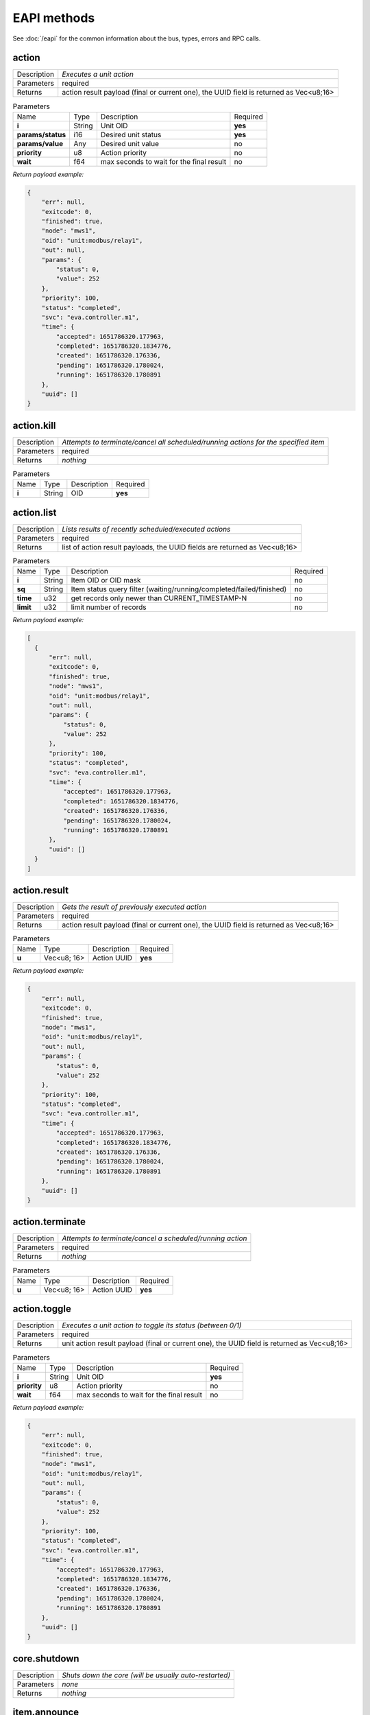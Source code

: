 EAPI methods
============

See :doc:`/eapi` for the common information about the bus, types, errors and RPC calls.

.. _eva.core__action:

action
------

.. list-table::
   :header-rows: 0

   * - Description
     - *Executes a unit action*
   * - Parameters
     - required
   * - Returns
     - action result payload (final or current one), the UUID field is returned as Vec<u8;16>

.. list-table:: Parameters
   :align: left

   * - Name
     - Type
     - Description
     - Required
   * - **i**
     - String
     - Unit OID
     - **yes**
   * - **params/status**
     - i16
     - Desired unit status
     - **yes**
   * - **params/value**
     - Any
     - Desired unit value
     - no
   * - **priority**
     - u8
     - Action priority
     - no
   * - **wait**
     - f64
     - max seconds to wait for the final result
     - no


*Return payload example:*

.. code:: json

  {
      "err": null,
      "exitcode": 0,
      "finished": true,
      "node": "mws1",
      "oid": "unit:modbus/relay1",
      "out": null,
      "params": {
          "status": 0,
          "value": 252
      },
      "priority": 100,
      "status": "completed",
      "svc": "eva.controller.m1",
      "time": {
          "accepted": 1651786320.177963,
          "completed": 1651786320.1834776,
          "created": 1651786320.176336,
          "pending": 1651786320.1780024,
          "running": 1651786320.1780891
      },
      "uuid": []
  }
  

.. _eva.core__action.kill:

action.kill
-----------

.. list-table::
   :header-rows: 0

   * - Description
     - *Attempts to terminate/cancel all scheduled/running actions for the specified item*
   * - Parameters
     - required
   * - Returns
     - *nothing*

.. list-table:: Parameters
   :align: left

   * - Name
     - Type
     - Description
     - Required
   * - **i**
     - String
     - OID
     - **yes**

.. _eva.core__action.list:

action.list
-----------

.. list-table::
   :header-rows: 0

   * - Description
     - *Lists results of recently scheduled/executed actions*
   * - Parameters
     - required
   * - Returns
     - list of action result payloads, the UUID fields are returned as Vec<u8;16>

.. list-table:: Parameters
   :align: left

   * - Name
     - Type
     - Description
     - Required
   * - **i**
     - String
     - Item OID or OID mask
     - no
   * - **sq**
     - String
     - Item status query filter (waiting/running/completed/failed/finished)
     - no
   * - **time**
     - u32
     - get records only newer than CURRENT_TIMESTAMP-N
     - no
   * - **limit**
     - u32
     - limit number of records
     - no


*Return payload example:*

.. code:: json

  [
    {
        "err": null,
        "exitcode": 0,
        "finished": true,
        "node": "mws1",
        "oid": "unit:modbus/relay1",
        "out": null,
        "params": {
            "status": 0,
            "value": 252
        },
        "priority": 100,
        "status": "completed",
        "svc": "eva.controller.m1",
        "time": {
            "accepted": 1651786320.177963,
            "completed": 1651786320.1834776,
            "created": 1651786320.176336,
            "pending": 1651786320.1780024,
            "running": 1651786320.1780891
        },
        "uuid": []
    }
  ]
  

.. _eva.core__action.result:

action.result
-------------

.. list-table::
   :header-rows: 0

   * - Description
     - *Gets the result of previously executed action*
   * - Parameters
     - required
   * - Returns
     - action result payload (final or current one), the UUID field is returned as Vec<u8;16>

.. list-table:: Parameters
   :align: left

   * - Name
     - Type
     - Description
     - Required
   * - **u**
     - Vec<u8; 16>
     - Action UUID
     - **yes**


*Return payload example:*

.. code:: json

  {
      "err": null,
      "exitcode": 0,
      "finished": true,
      "node": "mws1",
      "oid": "unit:modbus/relay1",
      "out": null,
      "params": {
          "status": 0,
          "value": 252
      },
      "priority": 100,
      "status": "completed",
      "svc": "eva.controller.m1",
      "time": {
          "accepted": 1651786320.177963,
          "completed": 1651786320.1834776,
          "created": 1651786320.176336,
          "pending": 1651786320.1780024,
          "running": 1651786320.1780891
      },
      "uuid": []
  }
  

.. _eva.core__action.terminate:

action.terminate
----------------

.. list-table::
   :header-rows: 0

   * - Description
     - *Attempts to terminate/cancel a scheduled/running action*
   * - Parameters
     - required
   * - Returns
     - *nothing*

.. list-table:: Parameters
   :align: left

   * - Name
     - Type
     - Description
     - Required
   * - **u**
     - Vec<u8; 16>
     - Action UUID
     - **yes**

.. _eva.core__action.toggle:

action.toggle
-------------

.. list-table::
   :header-rows: 0

   * - Description
     - *Executes a unit action to toggle its status (between 0/1)*
   * - Parameters
     - required
   * - Returns
     - unit action result payload (final or current one), the UUID field is returned as Vec<u8;16>

.. list-table:: Parameters
   :align: left

   * - Name
     - Type
     - Description
     - Required
   * - **i**
     - String
     - Unit OID
     - **yes**
   * - **priority**
     - u8
     - Action priority
     - no
   * - **wait**
     - f64
     - max seconds to wait for the final result
     - no


*Return payload example:*

.. code:: json

  {
      "err": null,
      "exitcode": 0,
      "finished": true,
      "node": "mws1",
      "oid": "unit:modbus/relay1",
      "out": null,
      "params": {
          "status": 0,
          "value": 252
      },
      "priority": 100,
      "status": "completed",
      "svc": "eva.controller.m1",
      "time": {
          "accepted": 1651786320.177963,
          "completed": 1651786320.1834776,
          "created": 1651786320.176336,
          "pending": 1651786320.1780024,
          "running": 1651786320.1780891
      },
      "uuid": []
  }
  

.. _eva.core__core.shutdown:

core.shutdown
-------------

.. list-table::
   :header-rows: 0

   * - Description
     - *Shuts down the core (will be usually auto-restarted)*
   * - Parameters
     - *none*
   * - Returns
     - *nothing*

.. _eva.core__item.announce:

item.announce
-------------

.. list-table::
   :header-rows: 0

   * - Description
     - *Forces bus state announcements for selected items*
   * - Parameters
     - required
   * - Returns
     - *nothing*

.. list-table:: Parameters
   :align: left

   * - Name
     - Type
     - Description
     - Required
   * - **i**
     - String
     - Item OID or OID mask
     - no
   * - **node**
     - String
     - filter items by node (use .local as an alias for the local one)
     - no

.. _eva.core__item.create:

item.create
-----------

.. list-table::
   :header-rows: 0

   * - Description
     - *Creates a local item with empty config*
   * - Parameters
     - required
   * - Returns
     - *nothing*

.. list-table:: Parameters
   :align: left

   * - Name
     - Type
     - Description
     - Required
   * - **i**
     - String
     - OID
     - **yes**

.. _eva.core__item.deploy:

item.deploy
-----------

.. list-table::
   :header-rows: 0

   * - Description
     - *Deploys local items*
   * - Parameters
     - required
   * - Returns
     - *nothing*

.. list-table:: Parameters
   :align: left

   * - Name
     - Type
     - Description
     - Required
   * - **items**
     - Vec<struct>
     - :doc:`item</items>` configuration
     - **yes**

.. _eva.core__item.destroy:

item.destroy
------------

.. list-table::
   :header-rows: 0

   * - Description
     - *Destroys a local item*
   * - Parameters
     - required
   * - Returns
     - *nothing*

.. list-table:: Parameters
   :align: left

   * - Name
     - Type
     - Description
     - Required
   * - **i**
     - String
     - OID
     - **yes**

.. _eva.core__item.disable:

item.disable
------------

.. list-table::
   :header-rows: 0

   * - Description
     - *Disables local item(s)*
   * - Parameters
     - required
   * - Returns
     - *nothing*

.. list-table:: Parameters
   :align: left

   * - Name
     - Type
     - Description
     - Required
   * - **i**
     - String
     - Item OID or OID mask
     - no

.. _eva.core__item.enable:

item.enable
-----------

.. list-table::
   :header-rows: 0

   * - Description
     - *Enables local item(s)*
   * - Parameters
     - required
   * - Returns
     - *nothing*

.. list-table:: Parameters
   :align: left

   * - Name
     - Type
     - Description
     - Required
   * - **i**
     - String
     - Item OID or OID mask
     - no

.. _eva.core__item.get_config:

item.get_config
---------------

.. list-table::
   :header-rows: 0

   * - Description
     - *Gets config for an individual item*
   * - Parameters
     - required
   * - Returns
     - item configuration (struct)

.. list-table:: Parameters
   :align: left

   * - Name
     - Type
     - Description
     - Required
   * - **i**
     - String
     - OID
     - **yes**


*Return payload example:*

.. code:: json

  {
      "action": {
          "svc": "eva.controller.virtual"
      },
      "enabled": true,
      "oid": "unit:tests/door"
  }
  

.. _eva.core__item.list:

item.list
---------

.. list-table::
   :header-rows: 0

   * - Description
     - *Gets filtered list of items*
   * - Parameters
     - required
   * - Returns
     - list of items

.. list-table:: Parameters
   :align: left

   * - Name
     - Type
     - Description
     - Required
   * - **i**
     - Vec<String>/String
     - Item OID(s) or OID mask(s)
     - no
   * - **node**
     - String
     - filter items by node (use .local as an alias for the local one)
     - no
   * - **include**
     - Vec<String>
     - List of additional masks to include
     - no
   * - **exclude**
     - Vec<String>
     - List of additional masks to exclude
     - no


*Return payload example:*

.. code:: json

  [
      {
          "connected": true,
          "enabled": true,
          "ieid": null,
          "node": "mws1",
          "oid": "lmacro:m1",
          "t": null
      },
      {
          "connected": true,
          "enabled": true,
          "ieid": null,
          "node": "mws1",
          "oid": "lmacro:m2",
          "t": null
      }
  ]
  

.. _eva.core__item.state:

item.state
----------

.. list-table::
   :header-rows: 0

   * - Description
     - *Gets filtered list of item states*
   * - Parameters
     - required
   * - Returns
     - list of item states

.. list-table:: Parameters
   :align: left

   * - Name
     - Type
     - Description
     - Required
   * - **i**
     - Vec<String>/String
     - Item OID(s) or OID mask(s)
     - no
   * - **include**
     - Vec<String>
     - List of additional masks to include
     - no
   * - **exclude**
     - Vec<String>
     - List of additional masks to exclude
     - no
   * - **full**
     - bool
     - Return full item state (include meta and enabled fields)
     - no


*Return payload example:*

.. code:: json

  [
      {
          "connected": true,
          "ieid": [
              1923,
              728478328325649
          ],
          "node": "mws1",
          "oid": "lvar:repl/rtest1/online",
          "status": 1,
          "t": 1650246289.5193255,
          "value": 1
      },
      {
          "connected": true,
          "ieid": [
              1648,
              135594146656848
          ],
          "node": "mws1",
          "oid": "lvar:x/x",
          "status": 0,
          "t": 1648772592.8681087,
          "value": -4
      }
  ]
  

.. _eva.core__item.summary:

item.summary
------------

.. list-table::
   :header-rows: 0

   * - Description
     - *Gets local/remote item summary*
   * - Parameters
     - *none*
   * - Returns
     - item summary


*Return payload example:*

.. code:: json

  {
      "items": 22,
      "sources": {
          ".local": 20,
          "rtest1": 2
      }
  }
  

.. _eva.core__item.undeploy:

item.undeploy
-------------

.. list-table::
   :header-rows: 0

   * - Description
     - *Undeploys local items*
   * - Parameters
     - required
   * - Returns
     - *nothing*

.. list-table:: Parameters
   :align: left

   * - Name
     - Type
     - Description
     - Required
   * - **items**
     - Vec<struct/String>
     - item configuration or a list of OIDS
     - no

.. _eva.core__log.get:

log.get
-------

.. list-table::
   :header-rows: 0

   * - Description
     - *Gets memory log records*
   * - Parameters
     - required
   * - Returns
     - memory log records (list)

.. list-table:: Parameters
   :align: left

   * - Name
     - Type
     - Description
     - Required
   * - **level**
     - u8/String
     - log level (0=trace, 10=debug, 20=info, 30=warn, 40=error)
     - no
   * - **time**
     - u32
     - get records only newer than CURRENT_TIMESTAMP-N
     - no
   * - **limit**
     - u32
     - limit number of records
     - no
   * - **module**
     - String
     - filter log records by a module name
     - no
   * - **rx**
     - String
     - message filter regular expression
     - no


*Return payload example:*

.. code:: json

  [
    {
        "dt": "2022-05-05T22:08:50.425+02:00",
        "h": "mws1",
        "l": 20,
        "lvl": "info",
        "mod": "eva::svc",
        "msg": "eva.controller.eip starting puller #2, interval: 1s",
        "t": 1651781330.425161,
        "th": null
    },
    {
        "dt": "2022-05-05T22:08:50.425+02:00",
        "h": "mws1",
        "l": 20,
        "lvl": "info",
        "mod": "eva::svc",
        "msg": "eva.controller.eip starting puller #1, interval: 1s",
        "t": 1651781330.425518,
        "th": null
    }
  ]
  

.. _eva.core__log.purge:

log.purge
---------

.. list-table::
   :header-rows: 0

   * - Description
     - *Purges memory log records*
   * - Parameters
     - *none*
   * - Returns
     - *nothing*

.. _eva.core__lvar.clear:

lvar.clear
----------

.. list-table::
   :header-rows: 0

   * - Description
     - *Sets Lvar status to 0*
   * - Parameters
     - required
   * - Returns
     - *nothing*

.. list-table:: Parameters
   :align: left

   * - Name
     - Type
     - Description
     - Required
   * - **i**
     - String
     - Lvar OID
     - **yes**

.. _eva.core__lvar.decr:

lvar.decr
---------

.. list-table::
   :header-rows: 0

   * - Description
     - *Decrements Lvar value by 1*
   * - Parameters
     - required
   * - Returns
     - new Lvar value (i64)

.. list-table:: Parameters
   :align: left

   * - Name
     - Type
     - Description
     - Required
   * - **i**
     - String
     - Lvar OID
     - **yes**

.. _eva.core__lvar.incr:

lvar.incr
---------

.. list-table::
   :header-rows: 0

   * - Description
     - *Increments Lvar value by 1*
   * - Parameters
     - required
   * - Returns
     - new Lvar value (i64)

.. list-table:: Parameters
   :align: left

   * - Name
     - Type
     - Description
     - Required
   * - **i**
     - String
     - Lvar OID
     - **yes**

.. _eva.core__lvar.reset:

lvar.reset
----------

.. list-table::
   :header-rows: 0

   * - Description
     - *Sets Lvar status to 1*
   * - Parameters
     - required
   * - Returns
     - *nothing*

.. list-table:: Parameters
   :align: left

   * - Name
     - Type
     - Description
     - Required
   * - **i**
     - String
     - Lvar OID
     - **yes**

.. _eva.core__lvar.set:

lvar.set
--------

.. list-table::
   :header-rows: 0

   * - Description
     - *Sets Lvar status/value*
   * - Parameters
     - required
   * - Returns
     - *nothing*

.. list-table:: Parameters
   :align: left

   * - Name
     - Type
     - Description
     - Required
   * - **i**
     - String
     - Lvar OID
     - **yes**
   * - **status**
     - i16
     - Lvar status
     - no
   * - **value**
     - Any
     - Lvar value
     - no

.. _eva.core__lvar.toggle:

lvar.toggle
-----------

.. list-table::
   :header-rows: 0

   * - Description
     - *Toggles Lvar status between 0/1*
   * - Parameters
     - required
   * - Returns
     - *nothing*

.. list-table:: Parameters
   :align: left

   * - Name
     - Type
     - Description
     - Required
   * - **i**
     - String
     - Lvar OID
     - **yes**

.. _eva.core__node.get:

node.get
--------

.. list-table::
   :header-rows: 0

   * - Description
     - *Gets local/remote node info*
   * - Parameters
     - required
   * - Returns
     - node info (struct)

.. list-table:: Parameters
   :align: left

   * - Name
     - Type
     - Description
     - Required
   * - **i**
     - String
     - ID/name
     - **yes**


*Return payload example:*

.. code:: json

  {
      "info": {
          "build": 2022050502,
          "version": "4.0.0"
      },
      "online": true,
      "svc": "eva.repl.default"
  }
  

.. _eva.core__node.list:

node.list
---------

.. list-table::
   :header-rows: 0

   * - Description
     - *Lists local/registered remote nodes*
   * - Parameters
     - *none*
   * - Returns
     - node info (list)


*Return payload example:*

.. code:: json

  [
      {
          "info": {
              "build": 2022050503,
              "version": "4.0.0"
          },
          "name": "mws1",
          "online": true,
          "remote": false,
          "svc": null
      },
      {
          "info": {
              "build": 2022050502,
              "version": "4.0.0"
          },
          "name": "rtest1",
          "online": true,
          "remote": true,
          "svc": "eva.repl.default"
      }
  ]
  

.. _eva.core__run:

run
---

.. list-table::
   :header-rows: 0

   * - Description
     - *Executes lmacro*
   * - Parameters
     - required
   * - Returns
     - macro action result payload (final or current one), the UUID field is returned as Vec<u8;16>

.. list-table:: Parameters
   :align: left

   * - Name
     - Type
     - Description
     - Required
   * - **i**
     - String
     - Lmacro OID
     - **yes**
   * - **params/args**
     - Vec<Any>
     - execution arguments
     - no
   * - **params/kwargs**
     - Map<String, Any>
     - execution keyword arguments
     - no
   * - **priority**
     - u8
     - Action priority
     - no
   * - **wait**
     - f64
     - max seconds to wait for the final result
     - no


*Return payload example:*

.. code:: json

  {
      "err": null,
      "exitcode": 0,
      "finished": true,
      "node": "mws1",
      "oid": "lmacro:m1",
      "out": "I am finished successfully",
      "params": {
          "args": [
              1
          ],
          "kwargs": {
              "a": 5
          }
      },
      "priority": 100,
      "status": "completed",
      "svc": "eva.controller.py",
      "time": {
          "accepted": 1651786507.8852181,
          "completed": 1651786507.8854232,
          "created": 1651786507.8839648,
          "pending": 1651786507.8853166,
          "running": 1651786507.885348
      },
      "uuid": []
  }
  

.. _eva.core__save:

save
----

.. list-table::
   :header-rows: 0

   * - Description
     - *Saves item states if instant-save is off*
   * - Parameters
     - *none*
   * - Returns
     - *nothing*

.. _eva.core__spoint.list:

spoint.list
-----------

.. list-table::
   :header-rows: 0

   * - Description
     - *List connected secondary points*
   * - Parameters
     - *none*
   * - Returns
     - S-Point info (list)


*Return payload example:*

.. code:: json

  [
      {
          "build": 2022062202,
          "name": "eva.spoint.m1",
          "port": "192.168.22.77:7777",
          "source": "192.168.22.71:55643",
          "version": "4.0.0"
      },
      {
          "build": 2022062202,
          "name": "eva.spoint.m2",
          "port": "192.168.22.77:7777",
          "source": "192.168.22.72:55641",
          "version": "4.0.0"
      }
  ]
  

.. _eva.core__svc.deploy:

svc.deploy
----------

.. list-table::
   :header-rows: 0

   * - Description
     - *Deploys local services*
   * - Parameters
     - required
   * - Returns
     - *nothing*

.. list-table:: Parameters
   :align: left

   * - Name
     - Type
     - Description
     - Required
   * - **svcs**
     - Vec<struct>
     - Service parameters
     - no

.. _eva.core__svc.get:

svc.get
-------

.. list-table::
   :header-rows: 0

   * - Description
     - *Gets status of an individual service*
   * - Parameters
     - required
   * - Returns
     - service status

.. list-table:: Parameters
   :align: left

   * - Name
     - Type
     - Description
     - Required
   * - **i**
     - String
     - Service ID
     - **yes**


*Return payload example:*

.. code:: json

  {
      "id": "eva.controller.modbus11",
      "launcher": "eva.launcher.main",
      "pid": 2305314,
      "status": "online"
  }
  

.. _eva.core__svc.get_params:

svc.get_params
--------------

.. list-table::
   :header-rows: 0

   * - Description
     - *Gets parameters for an individual service*
   * - Parameters
     - required
   * - Returns
     - service parameters and configuration (struct)

.. list-table:: Parameters
   :align: left

   * - Name
     - Type
     - Description
     - Required
   * - **i**
     - String
     - Service ID
     - **yes**


*Return payload example:*

.. code:: json

  {
      "bus": {
          "buf_size": 8192,
          "buf_ttl": 10,
          "path": "var/bus.ipc",
          "ping_interval": 1.0,
          "queue_size": 8192,
          "timeout": null,
          "type": "native"
      },
      "command": "target/debug/eva-svc-modbus-slave",
      "config": {
          "listen": [
              {
                  "keep_alive_timeout": 180,
                  "path": "127.0.0.1:5503",
                  "protocol": "tcp",
                  "timeout": 5,
                  "unit": 1
              }
          ],
          "persistent": true
      },
      "prepare_command": null,
      "react_to_fail": false,
      "timeout": {
          "default": null,
          "shutdown": null,
          "startup": null
      },
      "user": null,
      "workers": 1
  }
  

.. _eva.core__svc.list:

svc.list
--------

.. list-table::
   :header-rows: 0

   * - Description
     - *Gets status for all local services*
   * - Parameters
     - *none*
   * - Returns
     - list of services and their status


*Return payload example:*

.. code:: json

  [
    {
        "id": "eva.aaa.acl",
        "launcher": "eva.launcher.main",
        "pid": 2305311,
        "status": "online"
    }
    {
        "id": "eva.aaa.localauth",
        "launcher": "eva.launcher.main",
        "pid": 2305312,
        "status": "online"
    }
    {
        "id": "eva.controller.modbus11",
        "launcher": "eva.launcher.main",
        "pid": 2305314,
        "status": "online"
    }
  ]
  

.. _eva.core__svc.purge:

svc.purge
---------

.. list-table::
   :header-rows: 0

   * - Description
     - *Undeploys local services and purge their data*
   * - Parameters
     - required
   * - Returns
     - *nothing*

.. list-table:: Parameters
   :align: left

   * - Name
     - Type
     - Description
     - Required
   * - **svc**
     - Vec<struct/String>
     - Service parameters or a list of service IDs
     - no

.. _eva.core__svc.restart:

svc.restart
-----------

.. list-table::
   :header-rows: 0

   * - Description
     - *Restarts a local service*
   * - Parameters
     - required
   * - Returns
     - *nothing*

.. list-table:: Parameters
   :align: left

   * - Name
     - Type
     - Description
     - Required
   * - **i**
     - String
     - Service ID
     - **yes**

.. _eva.core__svc.undeploy:

svc.undeploy
------------

.. list-table::
   :header-rows: 0

   * - Description
     - *Undeploys local services*
   * - Parameters
     - required
   * - Returns
     - *nothing*

.. list-table:: Parameters
   :align: left

   * - Name
     - Type
     - Description
     - Required
   * - **svc**
     - Vec<struct/String>
     - Service parameters or a list of service IDs
     - no

.. _eva.core__test:

test
----

.. list-table::
   :header-rows: 0

   * - Description
     - *Tests the core and gets system info*
   * - Parameters
     - *none*
   * - Returns
     - system and core information (struct)


*Return payload example:*

.. code:: json

  {
      "active": true,
      "boot_id": 2217,
      "build": 2022050503,
      "eapi_version": 1,
      "instant_save": true,
      "pid": 2305238,
      "product_code": "eva4node",
      "product_name": "EVA ICS node server",
      "system_name": "mws1",
      "time": 1651781334.3509862,
      "uptime": 5.059754863,
      "version": "4.0.0",
      "workers": 4
  }
  

.. _eva.core__update:

update
------

.. list-table::
   :header-rows: 0

   * - Description
     - *Updates the node*
   * - Parameters
     - required
   * - Returns
     - *nothing*

.. list-table:: Parameters
   :align: left

   * - Name
     - Type
     - Description
     - Required
   * - **version**
     - String
     - Try to update to the specified version
     - **yes**
   * - **build**
     - u64
     - Try to update to the specified build
     - **yes**
   * - **yes**
     - bool
     - update confirmation (must be set to true)
     - **yes**
   * - **url**
     - String
     - alternative repository URL
     - no
   * - **test**
     - bool
     - allow updating to test builds
     - no

